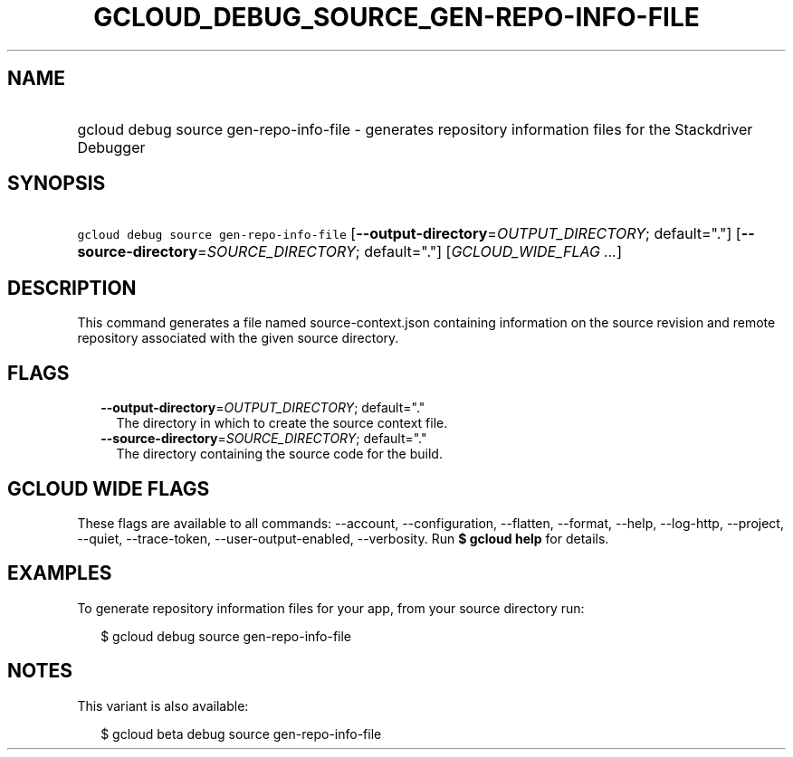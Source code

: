 
.TH "GCLOUD_DEBUG_SOURCE_GEN\-REPO\-INFO\-FILE" 1



.SH "NAME"
.HP
gcloud debug source gen\-repo\-info\-file \- generates repository information files for the Stackdriver Debugger



.SH "SYNOPSIS"
.HP
\f5gcloud debug source gen\-repo\-info\-file\fR [\fB\-\-output\-directory\fR=\fIOUTPUT_DIRECTORY\fR;\ default="."] [\fB\-\-source\-directory\fR=\fISOURCE_DIRECTORY\fR;\ default="."] [\fIGCLOUD_WIDE_FLAG\ ...\fR]



.SH "DESCRIPTION"

This command generates a file named source\-context.json containing information
on the source revision and remote repository associated with the given source
directory.



.SH "FLAGS"

.RS 2m
.TP 2m
\fB\-\-output\-directory\fR=\fIOUTPUT_DIRECTORY\fR; default="."
The directory in which to create the source context file.

.TP 2m
\fB\-\-source\-directory\fR=\fISOURCE_DIRECTORY\fR; default="."
The directory containing the source code for the build.


.RE
.sp

.SH "GCLOUD WIDE FLAGS"

These flags are available to all commands: \-\-account, \-\-configuration,
\-\-flatten, \-\-format, \-\-help, \-\-log\-http, \-\-project, \-\-quiet,
\-\-trace\-token, \-\-user\-output\-enabled, \-\-verbosity. Run \fB$ gcloud
help\fR for details.



.SH "EXAMPLES"

To generate repository information files for your app, from your source
directory run:

.RS 2m
$ gcloud debug source gen\-repo\-info\-file
.RE



.SH "NOTES"

This variant is also available:

.RS 2m
$ gcloud beta debug source gen\-repo\-info\-file
.RE

